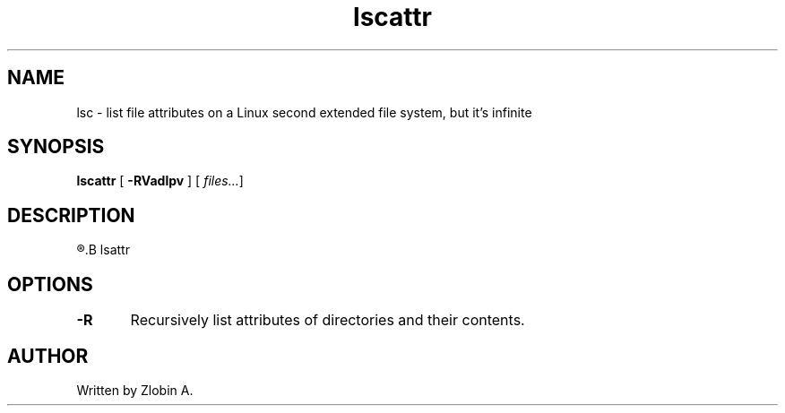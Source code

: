 .\" lscattr mapage
.TH "lscattr" "1" "April 5, 2020" "lscattr"
.SH NAME
lsc - list file attributes on a Linux second extended file system, but it's infinite
.SH SYNOPSIS
.B lscattr
.RB "[" " -RVadlpv " "] ["
.IR " files..." "]"
.SH DESCRIPTION
.R See man of
.B lsattr
.SH OPTIONS
.BR "-R\t" "Recursively list attributes of directories and their contents."
.SH AUTHOR
Written by Zlobin A.

